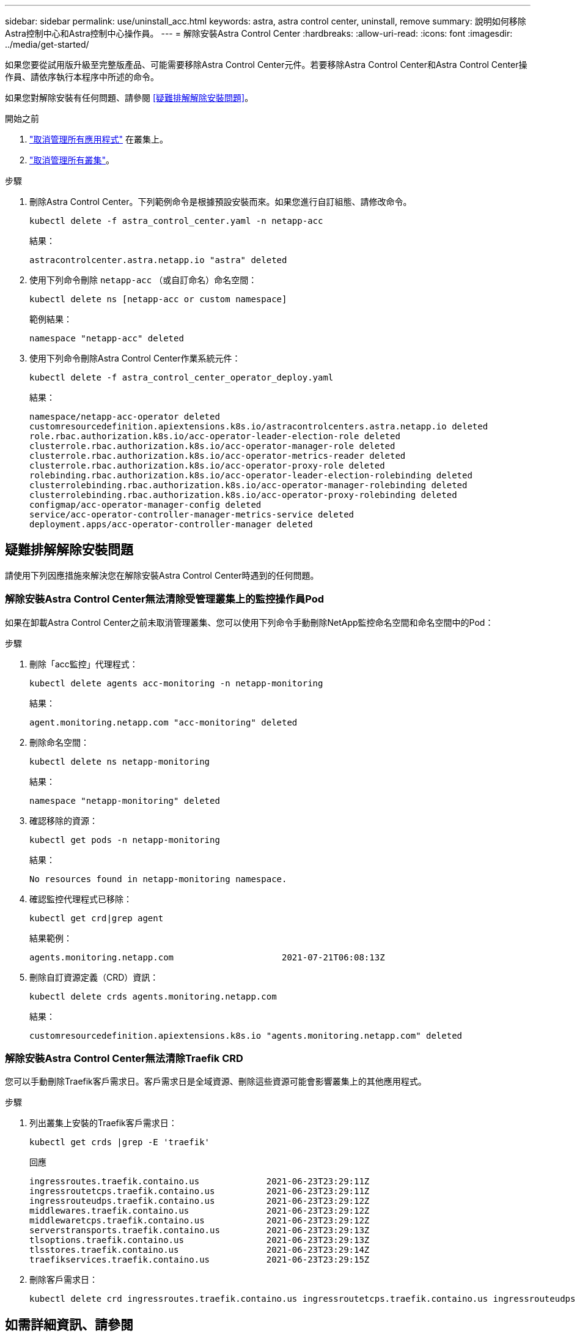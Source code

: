 ---
sidebar: sidebar 
permalink: use/uninstall_acc.html 
keywords: astra, astra control center, uninstall, remove 
summary: 說明如何移除Astra控制中心和Astra控制中心操作員。 
---
= 解除安裝Astra Control Center
:hardbreaks:
:allow-uri-read: 
:icons: font
:imagesdir: ../media/get-started/


[role="lead"]
如果您要從試用版升級至完整版產品、可能需要移除Astra Control Center元件。若要移除Astra Control Center和Astra Control Center操作員、請依序執行本程序中所述的命令。

如果您對解除安裝有任何問題、請參閱 <<疑難排解解除安裝問題>>。

.開始之前
. link:../use/unmanage.html#unmanage-an-app["取消管理所有應用程式"] 在叢集上。
. link:../use/unmanage.html#unmanage-a-cluster["取消管理所有叢集"]。


.步驟
. 刪除Astra Control Center。下列範例命令是根據預設安裝而來。如果您進行自訂組態、請修改命令。
+
[listing]
----
kubectl delete -f astra_control_center.yaml -n netapp-acc
----
+
結果：

+
[listing]
----
astracontrolcenter.astra.netapp.io "astra" deleted
----
. 使用下列命令刪除 `netapp-acc` （或自訂命名）命名空間：
+
[listing]
----
kubectl delete ns [netapp-acc or custom namespace]
----
+
範例結果：

+
[listing]
----
namespace "netapp-acc" deleted
----
. 使用下列命令刪除Astra Control Center作業系統元件：
+
[listing]
----
kubectl delete -f astra_control_center_operator_deploy.yaml
----
+
結果：

+
[listing]
----
namespace/netapp-acc-operator deleted
customresourcedefinition.apiextensions.k8s.io/astracontrolcenters.astra.netapp.io deleted
role.rbac.authorization.k8s.io/acc-operator-leader-election-role deleted
clusterrole.rbac.authorization.k8s.io/acc-operator-manager-role deleted
clusterrole.rbac.authorization.k8s.io/acc-operator-metrics-reader deleted
clusterrole.rbac.authorization.k8s.io/acc-operator-proxy-role deleted
rolebinding.rbac.authorization.k8s.io/acc-operator-leader-election-rolebinding deleted
clusterrolebinding.rbac.authorization.k8s.io/acc-operator-manager-rolebinding deleted
clusterrolebinding.rbac.authorization.k8s.io/acc-operator-proxy-rolebinding deleted
configmap/acc-operator-manager-config deleted
service/acc-operator-controller-manager-metrics-service deleted
deployment.apps/acc-operator-controller-manager deleted
----




== 疑難排解解除安裝問題

請使用下列因應措施來解決您在解除安裝Astra Control Center時遇到的任何問題。



=== 解除安裝Astra Control Center無法清除受管理叢集上的監控操作員Pod

如果在卸載Astra Control Center之前未取消管理叢集、您可以使用下列命令手動刪除NetApp監控命名空間和命名空間中的Pod：

.步驟
. 刪除「acc監控」代理程式：
+
[listing]
----
kubectl delete agents acc-monitoring -n netapp-monitoring
----
+
結果：

+
[listing]
----
agent.monitoring.netapp.com "acc-monitoring" deleted
----
. 刪除命名空間：
+
[listing]
----
kubectl delete ns netapp-monitoring
----
+
結果：

+
[listing]
----
namespace "netapp-monitoring" deleted
----
. 確認移除的資源：
+
[listing]
----
kubectl get pods -n netapp-monitoring
----
+
結果：

+
[listing]
----
No resources found in netapp-monitoring namespace.
----
. 確認監控代理程式已移除：
+
[listing]
----
kubectl get crd|grep agent
----
+
結果範例：

+
[listing]
----
agents.monitoring.netapp.com                     2021-07-21T06:08:13Z
----
. 刪除自訂資源定義（CRD）資訊：
+
[listing]
----
kubectl delete crds agents.monitoring.netapp.com
----
+
結果：

+
[listing]
----
customresourcedefinition.apiextensions.k8s.io "agents.monitoring.netapp.com" deleted
----




=== 解除安裝Astra Control Center無法清除Traefik CRD

您可以手動刪除Traefik客戶需求日。客戶需求日是全域資源、刪除這些資源可能會影響叢集上的其他應用程式。

.步驟
. 列出叢集上安裝的Traefik客戶需求日：
+
[listing]
----
kubectl get crds |grep -E 'traefik'
----
+
回應

+
[listing]
----
ingressroutes.traefik.containo.us             2021-06-23T23:29:11Z
ingressroutetcps.traefik.containo.us          2021-06-23T23:29:11Z
ingressrouteudps.traefik.containo.us          2021-06-23T23:29:12Z
middlewares.traefik.containo.us               2021-06-23T23:29:12Z
middlewaretcps.traefik.containo.us            2021-06-23T23:29:12Z
serverstransports.traefik.containo.us         2021-06-23T23:29:13Z
tlsoptions.traefik.containo.us                2021-06-23T23:29:13Z
tlsstores.traefik.containo.us                 2021-06-23T23:29:14Z
traefikservices.traefik.containo.us           2021-06-23T23:29:15Z
----
. 刪除客戶需求日：
+
[listing]
----
kubectl delete crd ingressroutes.traefik.containo.us ingressroutetcps.traefik.containo.us ingressrouteudps.traefik.containo.us middlewares.traefik.containo.us serverstransports.traefik.containo.us tlsoptions.traefik.containo.us tlsstores.traefik.containo.us traefikservices.traefik.containo.us middlewaretcps.traefik.containo.us
----




== 如需詳細資訊、請參閱

* link:../release-notes/known-issues.html["解除安裝的已知問題"]

